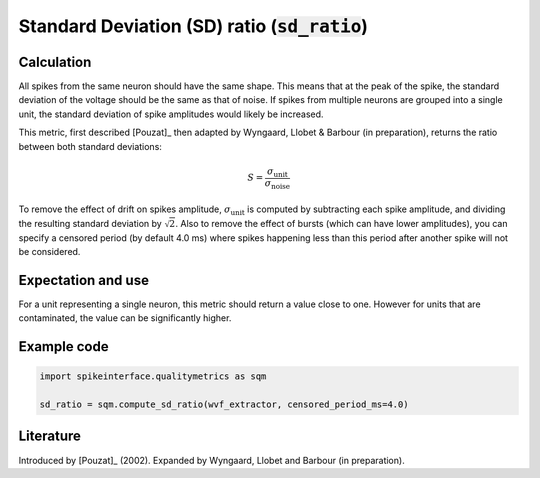 Standard Deviation (SD) ratio (:code:`sd_ratio`)
==============================================

Calculation
-----------

All spikes from the same neuron should have the same shape. This means that at the peak of the spike, the standard deviation of the voltage should be the same as that of noise. If spikes from multiple neurons are grouped into a single unit, the standard deviation of spike amplitudes would likely be increased.

This metric, first described [Pouzat]_ then adapted by Wyngaard, Llobet & Barbour (in preparation), returns the ratio between both standard deviations:

.. math::
	S = \frac{\sigma_{\mathrm{unit}}}{\sigma_{\mathrm{noise}}}

To remove the effect of drift on spikes amplitude, :math:`\sigma_{\mathrm{unit}}` is computed by subtracting each spike amplitude, and dividing the resulting standard deviation by :math:`\sqrt{2}`.
Also to remove the effect of bursts (which can have lower amplitudes), you can specify a censored period (by default 4.0 ms) where spikes happening less than this period after another spike will not be considered.


Expectation and use
-------------------

For a unit representing a single neuron, this metric should return a value close to one. However for units that are contaminated, the value can be significantly higher.


Example code
------------

.. code-block:: python

	import spikeinterface.qualitymetrics as sqm

	sd_ratio = sqm.compute_sd_ratio(wvf_extractor, censored_period_ms=4.0)


Literature
----------

Introduced by [Pouzat]_ (2002).
Expanded by Wyngaard, Llobet and Barbour (in preparation).
